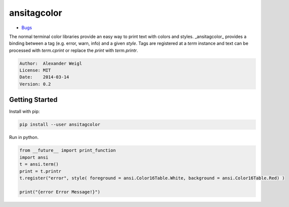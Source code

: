 ansitagcolor
============

.. comment: split here

.. image:: https://travis-ci.org/areku/ansitagcolor.png
    :target: https://travis-ci.org/areku/ansitagcolor
    :alt: Build Status

.. image:: https://coveralls.io/repos/areku/ansitagcolor/badge.png
    :alt: Coverage Status
    :target: https://coveralls.io/r/areku/ansitagcolor

* `Bugs <https://github.com/areku/ansitagcolor/issues>`_


The normal terminal color libraries provide an easy way to
print text with colors and styles. _ansitagcolor_ provides a binding between a tag
(e.g. error, warn, info) and a given `style`. Tags are registered at a `term` instance and
text can be processed with `term.cprint` or replace the `print` with `term.printr`.

.. code::

    Author:  Alexander Weigl
    License: MIT
    Date:    2014-03-14
    Version: 0.2
    

Getting Started
---------------

Install with pip:

.. code::

    pip install --user ansitagcolor

Run in python.

.. code::

    from __future__ import print_function
    import ansi
    t = ansi.term()
    print = t.printr
    t.register("error", style( foreground = ansi.Color16Table.White, background = ansi.Color16Table.Red) )

    print("{error Error Message!}")
